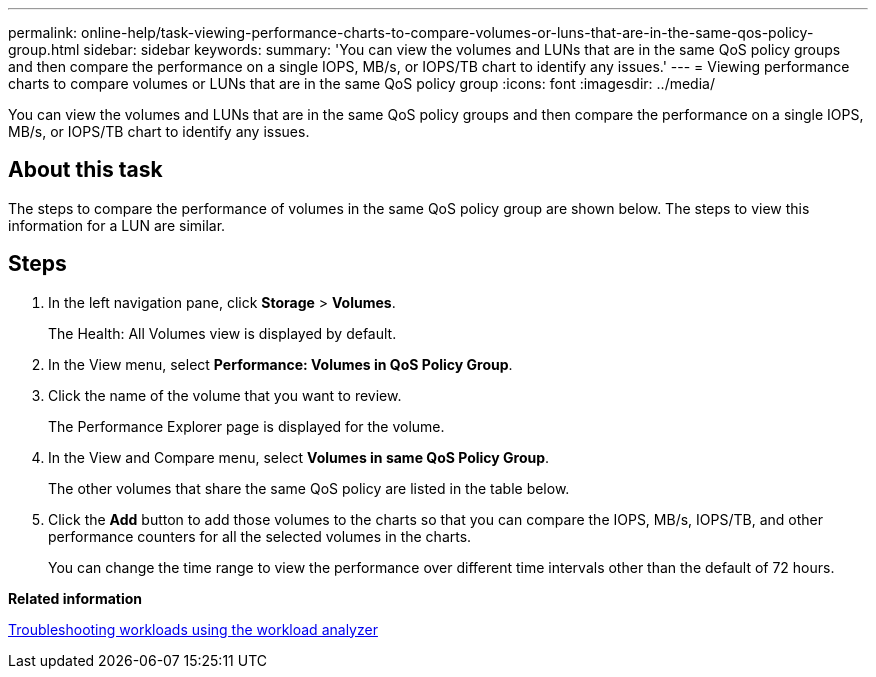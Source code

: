 ---
permalink: online-help/task-viewing-performance-charts-to-compare-volumes-or-luns-that-are-in-the-same-qos-policy-group.html
sidebar: sidebar
keywords: 
summary: 'You can view the volumes and LUNs that are in the same QoS policy groups and then compare the performance on a single IOPS, MB/s, or IOPS/TB chart to identify any issues.'
---
= Viewing performance charts to compare volumes or LUNs that are in the same QoS policy group
:icons: font
:imagesdir: ../media/

[.lead]
You can view the volumes and LUNs that are in the same QoS policy groups and then compare the performance on a single IOPS, MB/s, or IOPS/TB chart to identify any issues.

== About this task

The steps to compare the performance of volumes in the same QoS policy group are shown below. The steps to view this information for a LUN are similar.

== Steps

. In the left navigation pane, click *Storage* > *Volumes*.
+
The Health: All Volumes view is displayed by default.

. In the View menu, select *Performance: Volumes in QoS Policy Group*.
. Click the name of the volume that you want to review.
+
The Performance Explorer page is displayed for the volume.

. In the View and Compare menu, select *Volumes in same QoS Policy Group*.
+
The other volumes that share the same QoS policy are listed in the table below.

. Click the *Add* button to add those volumes to the charts so that you can compare the IOPS, MB/s, IOPS/TB, and other performance counters for all the selected volumes in the charts.
+
You can change the time range to view the performance over different time intervals other than the default of 72 hours.

*Related information*

xref:concept-troubleshooting-workloads-using-the-workload-analyzer.adoc[Troubleshooting workloads using the workload analyzer]
